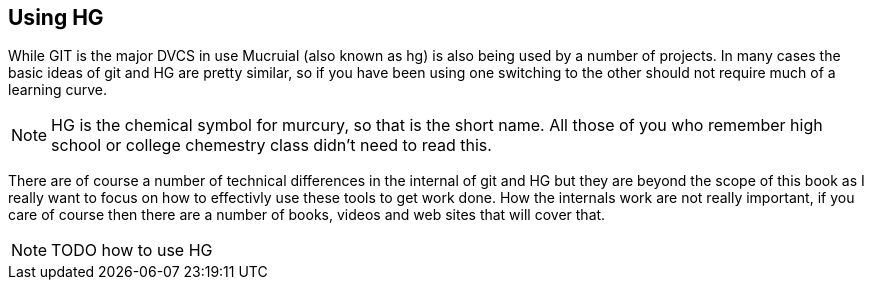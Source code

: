 == Using HG

While GIT is the major DVCS in use Mucruial (also known as hg) is also
being used by a number of projects. In many cases the basic ideas of
git and HG are pretty similar, so if you have been using one switching
to the other should not require much of a learning curve.

NOTE: HG is the chemical symbol for murcury, so that is the short
name. All those of you who remember high school or college chemestry
class didn't need to read this.

There are of course a number of technical differences in the internal
of git and HG but they are beyond the scope of this book as I really
want to focus on how to effectivly use these tools to get work
done. How the internals work are not really important, if you care of
course then there are a number of books, videos and web sites that
will cover that.

NOTE: TODO how to use HG

